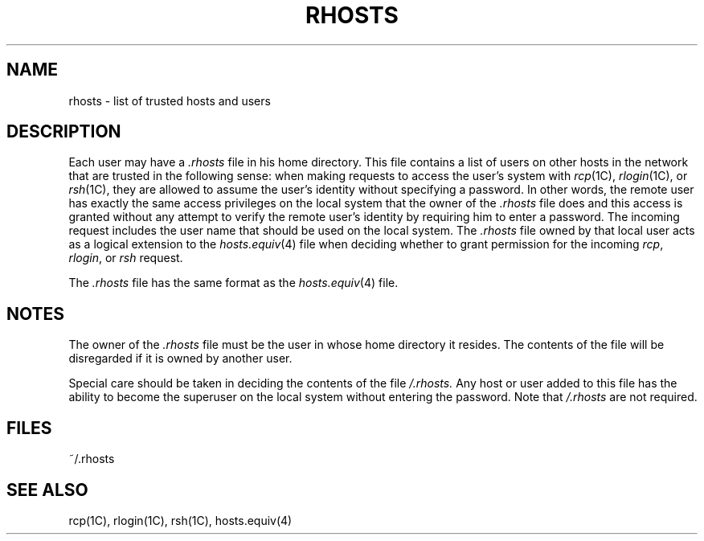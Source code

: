 '\"macro stdmacro
.TH RHOSTS 4  
.SH NAME
rhosts \- list of trusted hosts and users
.SH DESCRIPTION
Each user may have a \f2.rhosts\f1 file in his home directory.
This file contains a list of users on other hosts in
the network that are trusted in the following sense:  when
making requests to access the user's system with
.IR rcp (1C),
.IR rlogin (1C),
or
.IR rsh (1C),
they are allowed to assume the user's identity
without specifying a password.
In other words, the remote user has exactly the
same access privileges on the local system that
the owner of the
.I .rhosts
file does and this access is
granted without any attempt to verify
the remote user's identity by requiring him to
enter a password.
The incoming request includes the user name that should
be used on the local system.
The
.I .rhosts
file owned by that local user acts as a logical extension to the
.IR hosts.equiv (4)
file when deciding whether to grant permission for the incoming
.IR rcp ,
.IR rlogin ,
or
.I rsh
request.
.PP
The
.I .rhosts
file has the same format as the
.IR hosts.equiv (4)
file.
.SH NOTES
The owner of the
.I .rhosts
file must be the user in whose home directory
it resides.
The contents of the file will be disregarded if it is owned
by another user.
.PP
Special care should be taken in deciding the contents
of the file
.I /.rhosts.
Any host or user added to this file has the ability
to become the superuser on the local system without
entering the password.
Note that 
.I /.rhosts
are not required. 
.SH FILES
~/.rhosts
.SH SEE ALSO
rcp(1C), rlogin(1C), rsh(1C), hosts.equiv(4)

